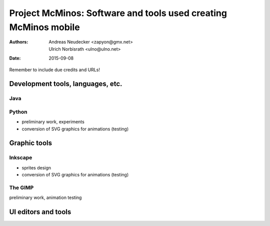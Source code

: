 ================================================================
Project McMinos: Software and tools used creating McMinos mobile
================================================================

:Authors:
  Andreas Neudecker <zapyon@gmx.net>,
  Ulrich Norbisrath <ulno@ulno.net>

:Date: 2015-09-08

Remember to include due credits and URLs!

Development tools, languages, etc.
==================================


Java
----


Python
------

* preliminary work, experiments
* conversion of SVG graphics for animations (testing)

Graphic tools
=============

Inkscape
--------

* sprites design
* conversion of SVG graphics for animations (testing)

The GIMP
--------

preliminary work, animation testing

UI editors and tools
====================



